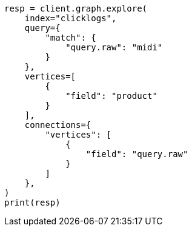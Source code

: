// This file is autogenerated, DO NOT EDIT
// graph/explore.asciidoc:204

[source, python]
----
resp = client.graph.explore(
    index="clicklogs",
    query={
        "match": {
            "query.raw": "midi"
        }
    },
    vertices=[
        {
            "field": "product"
        }
    ],
    connections={
        "vertices": [
            {
                "field": "query.raw"
            }
        ]
    },
)
print(resp)
----
